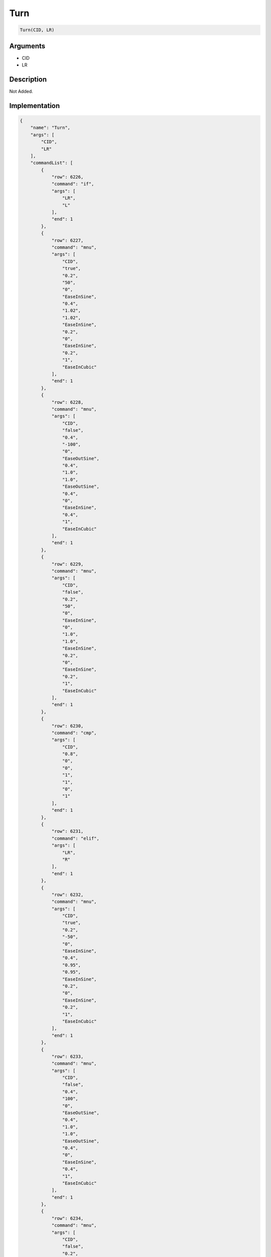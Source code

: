 .. _Turn:

Turn
========================

.. code-block:: text

	Turn(CID, LR)


Arguments
------------

* CID
* LR

Description
-------------

Not Added.

Implementation
-------------

.. code-block:: json

	{
	    "name": "Turn",
	    "args": [
	        "CID",
	        "LR"
	    ],
	    "commandList": [
	        {
	            "row": 6226,
	            "command": "if",
	            "args": [
	                "LR",
	                "L"
	            ],
	            "end": 1
	        },
	        {
	            "row": 6227,
	            "command": "mnu",
	            "args": [
	                "CID",
	                "true",
	                "0.2",
	                "50",
	                "0",
	                "EaseInSine",
	                "0.4",
	                "1.02",
	                "1.02",
	                "EaseInSine",
	                "0.2",
	                "0",
	                "EaseInSine",
	                "0.2",
	                "1",
	                "EaseInCubic"
	            ],
	            "end": 1
	        },
	        {
	            "row": 6228,
	            "command": "mnu",
	            "args": [
	                "CID",
	                "false",
	                "0.4",
	                "-100",
	                "0",
	                "EaseOutSine",
	                "0.4",
	                "1.0",
	                "1.0",
	                "EaseOutSine",
	                "0.4",
	                "0",
	                "EaseInSine",
	                "0.4",
	                "1",
	                "EaseInCubic"
	            ],
	            "end": 1
	        },
	        {
	            "row": 6229,
	            "command": "mnu",
	            "args": [
	                "CID",
	                "false",
	                "0.2",
	                "50",
	                "0",
	                "EaseInSine",
	                "0",
	                "1.0",
	                "1.0",
	                "EaseInSine",
	                "0.2",
	                "0",
	                "EaseInSine",
	                "0.2",
	                "1",
	                "EaseInCubic"
	            ],
	            "end": 1
	        },
	        {
	            "row": 6230,
	            "command": "cmp",
	            "args": [
	                "CID",
	                "0.8",
	                "0",
	                "0",
	                "1",
	                "1",
	                "0",
	                "1"
	            ],
	            "end": 1
	        },
	        {
	            "row": 6231,
	            "command": "elif",
	            "args": [
	                "LR",
	                "R"
	            ],
	            "end": 1
	        },
	        {
	            "row": 6232,
	            "command": "mnu",
	            "args": [
	                "CID",
	                "true",
	                "0.2",
	                "-50",
	                "0",
	                "EaseInSine",
	                "0.4",
	                "0.95",
	                "0.95",
	                "EaseInSine",
	                "0.2",
	                "0",
	                "EaseInSine",
	                "0.2",
	                "1",
	                "EaseInCubic"
	            ],
	            "end": 1
	        },
	        {
	            "row": 6233,
	            "command": "mnu",
	            "args": [
	                "CID",
	                "false",
	                "0.4",
	                "100",
	                "0",
	                "EaseOutSine",
	                "0.4",
	                "1.0",
	                "1.0",
	                "EaseOutSine",
	                "0.4",
	                "0",
	                "EaseInSine",
	                "0.4",
	                "1",
	                "EaseInCubic"
	            ],
	            "end": 1
	        },
	        {
	            "row": 6234,
	            "command": "mnu",
	            "args": [
	                "CID",
	                "false",
	                "0.2",
	                "-50",
	                "0",
	                "EaseInSine",
	                "0",
	                "1.0",
	                "1.0",
	                "EaseInSine",
	                "0.2",
	                "0",
	                "EaseInSine",
	                "0.2",
	                "1",
	                "EaseInCubic"
	            ],
	            "end": 1
	        },
	        {
	            "row": 6235,
	            "command": "cmp",
	            "args": [
	                "CID",
	                "0.8",
	                "0",
	                "0",
	                "1",
	                "1",
	                "0",
	                "1"
	            ],
	            "end": 1
	        },
	        {
	            "row": 6236,
	            "command": "endif",
	            "args": [],
	            "end": 1
	        }
	    ]
	}

Sample
-------------

.. code-block:: json

	{}

References
-------------
* :ref:`mnu`
* :ref:`cmp`
